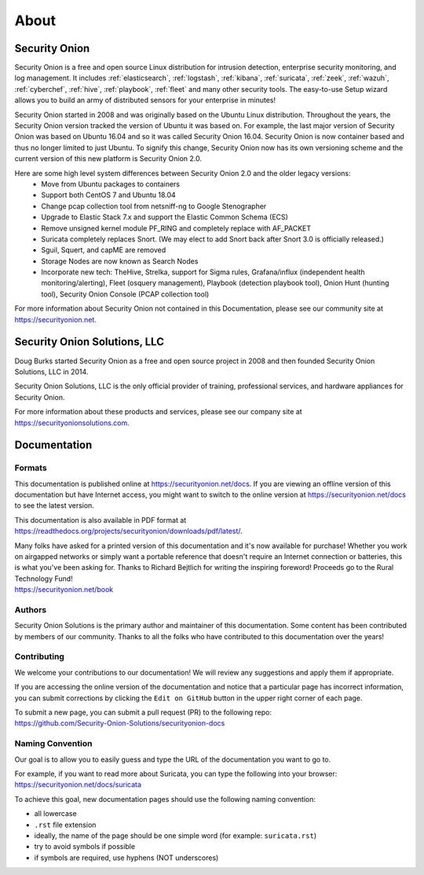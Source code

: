 .. _about:

About
=====

Security Onion
--------------
Security Onion is a free and open source Linux distribution for intrusion detection, enterprise security monitoring, and log management. It includes :ref:`elasticsearch`, :ref:`logstash`, :ref:`kibana`, :ref:`suricata`, :ref:`zeek`, :ref:`wazuh`, :ref:`cyberchef`, :ref:`hive`, :ref:`playbook`, :ref:`fleet` and many other security tools. The easy-to-use Setup wizard allows you to build an army of distributed sensors for your enterprise in minutes!

Security Onion started in 2008 and was originally based on the Ubuntu Linux distribution. Throughout the years, the Security Onion version tracked the version of Ubuntu it was based on. For example, the last major version of Security Onion was based on Ubuntu 16.04 and so it was called Security Onion 16.04. Security Onion is now container based and thus no longer limited to just Ubuntu. To signify this change, Security Onion now has its own versioning scheme and the current version of this new platform is Security Onion 2.0.

Here are some high level system differences between Security Onion 2.0 and the older legacy versions:
 - Move from Ubuntu packages to containers
 - Support both CentOS 7 and Ubuntu 18.04
 - Change pcap collection tool from netsniff-ng to Google Stenographer
 - Upgrade to Elastic Stack 7.x and support the Elastic Common Schema (ECS)
 - Remove unsigned kernel module PF_RING and completely replace with AF_PACKET
 - Suricata completely replaces Snort. (We may elect to add Snort back after Snort 3.0 is officially released.)
 - Sguil, Squert, and capME are removed
 - Storage Nodes are now known as Search Nodes
 - Incorporate new tech: TheHive, Strelka, support for Sigma rules, Grafana/influx (independent health monitoring/alerting), Fleet (osquery management), Playbook (detection playbook tool), Onion Hunt (hunting tool), Security Onion Console (PCAP collection tool)

For more information about Security Onion not contained in this Documentation, please see our community site at https://securityonion.net.

Security Onion Solutions, LLC
-----------------------------
Doug Burks started Security Onion as a free and open source project in 2008 and then founded Security Onion Solutions, LLC in 2014.  

Security Onion Solutions, LLC is the only official provider of training, professional services, and hardware appliances for Security Onion.

For more information about these products and services, please see our company site at https://securityonionsolutions.com.

Documentation
-------------

Formats
~~~~~~~

This documentation is published online at https://securityonion.net/docs.  If you are viewing an offline version of this documentation but have Internet access, you might want to switch to the online version at https://securityonion.net/docs to see the latest version.

This documentation is also available in PDF format at https://readthedocs.org/projects/securityonion/downloads/pdf/latest/.

| Many folks have asked for a printed version of this documentation and it's now available for purchase!  Whether you work on airgapped networks or simply want a portable reference that doesn't require an Internet connection or batteries, this is what you've been asking for.  Thanks to Richard Bejtlich for writing the inspiring foreword!  Proceeds go to the Rural Technology Fund!
| https://securityonion.net/book

Authors
~~~~~~~

Security Onion Solutions is the primary author and maintainer of this documentation.  Some content has been contributed by members of our community.  Thanks to all the folks who have contributed to this documentation over the years!

Contributing
~~~~~~~~~~~~
We welcome your contributions to our documentation!  We will review any suggestions and apply them if appropriate.

If you are accessing the online version of the documentation and notice that a particular page has incorrect information, you can submit corrections by clicking the ``Edit on GitHub`` button in the upper right corner of each page.

| To submit a new page, you can submit a pull request (PR) to the following repo:
| https://github.com/Security-Onion-Solutions/securityonion-docs

Naming Convention
~~~~~~~~~~~~~~~~~
Our goal is to allow you to easily guess and type the URL of the documentation you want to go to.

| For example, if you want to read more about Suricata, you can type the following into your browser: 
| https://securityonion.net/docs/suricata

To achieve this goal, new documentation pages should use the following naming convention:

- all lowercase
- ``.rst`` file extension
- ideally, the name of the page should be one simple word (for example: ``suricata.rst``)
- try to avoid symbols if possible
- if symbols are required, use hyphens (NOT underscores)
